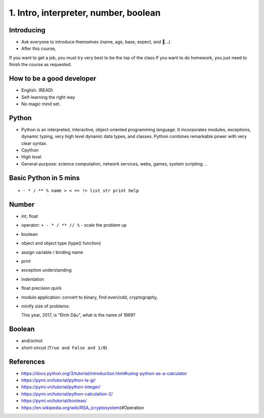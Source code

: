 1. Intro, interpreter, number, boolean
======================================

Introducing
-----------

- Ask everyone to introduce themselves (name, age, base, expect, and 🍻...)
- After this course,
If you want to get a job, you must try very best to be the top of the class
If you want to do homework, you just need to finish the course as
requested.

How to be a good developer
--------------------------

- English. (READ)
- Self-learning the right way
- No magic mind set.

Python
------

- Python is an interpreted, interactive, object-oriented programming language.
  It incorporates modules, exceptions, dynamic typing, very high level dynamic
  data types, and classes.  Python combines remarkable power with very clear
  syntax.
- Cpython
- High level
- General-purpose: science computation, network services, webs, games, system scripting ...

Basic Python in 5 mins
----------------------

::

  + - * / ** % name > < == != list str print help

Number
------

- int, float
- operator: ``+ - * / ** // %`` - scale the problem up
- boolean
- object and object type (type() function)
- assign variable / binding name
- print
- exception understanding
- indentation
- float precision quirk
- modulo application: convert to binary, find even/odd, cryptography,
- minify size of problems::

  This year, 2017, is "Đinh Dậu", what is the name of 1869?

Boolean
-------

- and/or/not
- short-circuit (``True and False and 1/0``)

References
----------

- https://docs.python.org/3/tutorial/introduction.html#using-python-as-a-calculator
- https://pymi.vn/tutorial/python-la-gi/
- https://pymi.vn/tutorial/python-integer/
- https://pymi.vn/tutorial/python-calculation-2/
- https://pymi.vn/tutorial/boolean/
- https://en.wikipedia.org/wiki/RSA_(cryptosystem)#Operation
